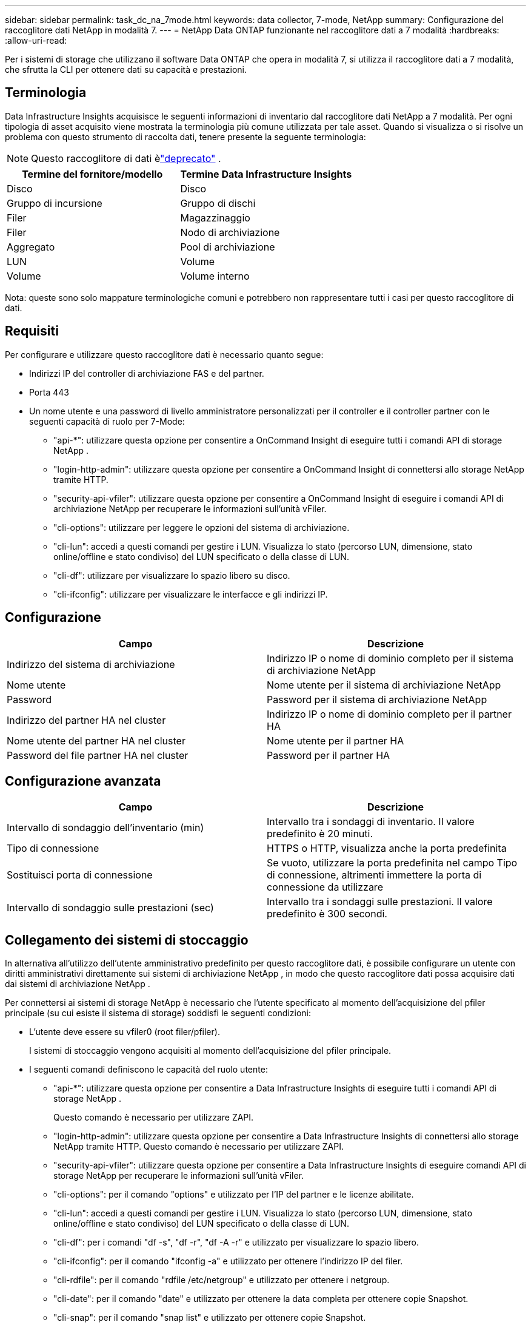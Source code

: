 ---
sidebar: sidebar 
permalink: task_dc_na_7mode.html 
keywords: data collector, 7-mode, NetApp 
summary: Configurazione del raccoglitore dati NetApp in modalità 7. 
---
= NetApp Data ONTAP funzionante nel raccoglitore dati a 7 modalità
:hardbreaks:
:allow-uri-read: 


[role="lead"]
Per i sistemi di storage che utilizzano il software Data ONTAP che opera in modalità 7, si utilizza il raccoglitore dati a 7 modalità, che sfrutta la CLI per ottenere dati su capacità e prestazioni.



== Terminologia

Data Infrastructure Insights acquisisce le seguenti informazioni di inventario dal raccoglitore dati NetApp a 7 modalità.  Per ogni tipologia di asset acquisito viene mostrata la terminologia più comune utilizzata per tale asset.  Quando si visualizza o si risolve un problema con questo strumento di raccolta dati, tenere presente la seguente terminologia:


NOTE: Questo raccoglitore di dati èlink:task_getting_started_with_cloud_insights.html#useful-definitions["deprecato"] .

[cols="2*"]
|===
| Termine del fornitore/modello | Termine Data Infrastructure Insights 


| Disco | Disco 


| Gruppo di incursione | Gruppo di dischi 


| Filer | Magazzinaggio 


| Filer | Nodo di archiviazione 


| Aggregato | Pool di archiviazione 


| LUN | Volume 


| Volume | Volume interno 
|===
Nota: queste sono solo mappature terminologiche comuni e potrebbero non rappresentare tutti i casi per questo raccoglitore di dati.



== Requisiti

Per configurare e utilizzare questo raccoglitore dati è necessario quanto segue:

* Indirizzi IP del controller di archiviazione FAS e del partner.
* Porta 443
* Un nome utente e una password di livello amministratore personalizzati per il controller e il controller partner con le seguenti capacità di ruolo per 7-Mode:
+
** "api-*": utilizzare questa opzione per consentire a OnCommand Insight di eseguire tutti i comandi API di storage NetApp .
** "login-http-admin": utilizzare questa opzione per consentire a OnCommand Insight di connettersi allo storage NetApp tramite HTTP.
** "security-api-vfiler": utilizzare questa opzione per consentire a OnCommand Insight di eseguire i comandi API di archiviazione NetApp per recuperare le informazioni sull'unità vFiler.
** "cli-options": utilizzare per leggere le opzioni del sistema di archiviazione.
** "cli-lun": accedi a questi comandi per gestire i LUN.  Visualizza lo stato (percorso LUN, dimensione, stato online/offline e stato condiviso) del LUN specificato o della classe di LUN.
** "cli-df": utilizzare per visualizzare lo spazio libero su disco.
** "cli-ifconfig": utilizzare per visualizzare le interfacce e gli indirizzi IP.






== Configurazione

[cols="2*"]
|===
| Campo | Descrizione 


| Indirizzo del sistema di archiviazione | Indirizzo IP o nome di dominio completo per il sistema di archiviazione NetApp 


| Nome utente | Nome utente per il sistema di archiviazione NetApp 


| Password | Password per il sistema di archiviazione NetApp 


| Indirizzo del partner HA nel cluster | Indirizzo IP o nome di dominio completo per il partner HA 


| Nome utente del partner HA nel cluster | Nome utente per il partner HA 


| Password del file partner HA nel cluster | Password per il partner HA 
|===


== Configurazione avanzata

[cols="2*"]
|===
| Campo | Descrizione 


| Intervallo di sondaggio dell'inventario (min) | Intervallo tra i sondaggi di inventario. Il valore predefinito è 20 minuti. 


| Tipo di connessione | HTTPS o HTTP, visualizza anche la porta predefinita 


| Sostituisci porta di connessione | Se vuoto, utilizzare la porta predefinita nel campo Tipo di connessione, altrimenti immettere la porta di connessione da utilizzare 


| Intervallo di sondaggio sulle prestazioni (sec) | Intervallo tra i sondaggi sulle prestazioni. Il valore predefinito è 300 secondi. 
|===


== Collegamento dei sistemi di stoccaggio

In alternativa all'utilizzo dell'utente amministrativo predefinito per questo raccoglitore dati, è possibile configurare un utente con diritti amministrativi direttamente sui sistemi di archiviazione NetApp , in modo che questo raccoglitore dati possa acquisire dati dai sistemi di archiviazione NetApp .

Per connettersi ai sistemi di storage NetApp è necessario che l'utente specificato al momento dell'acquisizione del pfiler principale (su cui esiste il sistema di storage) soddisfi le seguenti condizioni:

* L'utente deve essere su vfiler0 (root filer/pfiler).
+
I sistemi di stoccaggio vengono acquisiti al momento dell'acquisizione del pfiler principale.

* I seguenti comandi definiscono le capacità del ruolo utente:
+
** "api-*": utilizzare questa opzione per consentire a Data Infrastructure Insights di eseguire tutti i comandi API di storage NetApp .
+
Questo comando è necessario per utilizzare ZAPI.

** "login-http-admin": utilizzare questa opzione per consentire a Data Infrastructure Insights di connettersi allo storage NetApp tramite HTTP.  Questo comando è necessario per utilizzare ZAPI.
** "security-api-vfiler": utilizzare questa opzione per consentire a Data Infrastructure Insights di eseguire comandi API di storage NetApp per recuperare le informazioni sull'unità vFiler.
** "cli-options": per il comando "options" e utilizzato per l'IP del partner e le licenze abilitate.
** "cli-lun": accedi a questi comandi per gestire i LUN.  Visualizza lo stato (percorso LUN, dimensione, stato online/offline e stato condiviso) del LUN specificato o della classe di LUN.
** "cli-df": per i comandi "df -s", "df -r", "df -A -r" e utilizzato per visualizzare lo spazio libero.
** "cli-ifconfig": per il comando "ifconfig -a" e utilizzato per ottenere l'indirizzo IP del filer.
** "cli-rdfile": per il comando "rdfile /etc/netgroup" e utilizzato per ottenere i netgroup.
** "cli-date": per il comando "date" e utilizzato per ottenere la data completa per ottenere copie Snapshot.
** "cli-snap": per il comando "snap list" e utilizzato per ottenere copie Snapshot.




Se non vengono fornite le autorizzazioni cli-date o cli-snap, l'acquisizione può essere completata, ma le copie Snapshot non vengono segnalate.

Per acquisire correttamente una sorgente dati 7-Mode e non generare avvisi sul sistema di archiviazione, è necessario utilizzare una delle seguenti stringhe di comando per definire i ruoli utente.  La seconda stringa elencata qui è una versione semplificata della prima:

* login-http-admin,api-*,security-api-vfile,cli-rdfile,cli-options,cli-df,cli-lun,cli-ifconfig,cli-date,cli-snap,_
* login-http-admin,api-* ,security-api-vfile,cli-




== Risoluzione dei problemi

Ecco alcune cose da provare se riscontri problemi con questo strumento di raccolta dati:



=== Inventario

[cols="2*"]
|===
| Problema: | Prova questo: 


| Ricevi la risposta HTTP 401 o il codice di errore ZAPI 13003 e ZAPI restituisce "Privilegi insufficienti" o "non autorizzato per questo comando" | Controllare nome utente, password e privilegi/permessi dell'utente. 


| Errore "Impossibile eseguire il comando" | Verificare se l'utente dispone delle seguenti autorizzazioni sul dispositivo: • api-* • cli-date • cli-df • cli-ifconfig • cli-lun • cli-operations • cli-rdfile • cli-snap • login-http-admin • security-api-vfiler Verificare inoltre se la versione ONTAP è supportata da Data Infrastructure Insights e verificare se le credenziali utilizzate corrispondono alle credenziali del dispositivo 


| La versione del cluster è < 8.1 | La versione minima supportata dal cluster è 8.1.  Aggiorna alla versione minima supportata. 


| ZAPI restituisce "il ruolo del cluster non è cluster_mgmt LIF" | L'AU deve comunicare con l'IP di gestione del cluster.  Controllare l'IP e, se necessario, cambiarlo con un IP diverso 


| Errore: "I filtri in modalità 7 non sono supportati" | Ciò può accadere se si utilizza questo raccoglitore di dati per scoprire il filtro in modalità 7.  Cambiare l'IP in modo che punti al filer cdot. 


| Il comando ZAPI fallisce dopo il nuovo tentativo | L'AU ha problemi di comunicazione con il cluster.  Controllare la rete, il numero di porta e l'indirizzo IP.  L'utente dovrebbe anche provare a eseguire un comando dalla riga di comando della macchina AU. 


| AU non è riuscito a connettersi a ZAPI | Verificare la connettività IP/porta e verificare la configurazione ZAPI. 


| AU non è riuscito a connettersi a ZAPI tramite HTTP | Verificare se la porta ZAPI accetta testo in chiaro.  Se AU tenta di inviare testo in chiaro a un socket SSL, la comunicazione fallisce. 


| La comunicazione fallisce con SSLException | AU sta tentando di inviare SSL a una porta in chiaro su un filer.  Verificare se la porta ZAPI accetta SSL oppure utilizzare una porta diversa. 


| Errori di connessione aggiuntivi: la risposta ZAPI ha il codice di errore 13001, "database non aperto". Il codice di errore ZAPI è 60 e la risposta contiene "API non completata in tempo". La risposta ZAPI contiene "initialize_session() ha restituito ambiente NULL". Il codice di errore ZAPI è 14007 e la risposta contiene "Nodo non funzionante". | Controllare la rete, il numero di porta e l'indirizzo IP.  L'utente dovrebbe anche provare a eseguire un comando dalla riga di comando della macchina AU. 


| Errore di timeout del socket con ZAPI | Controllare la connettività del filer e/o aumentare il timeout. 


| Errore "I cluster in modalità C non sono supportati dalla sorgente dati in modalità 7" | Controllare l'IP e modificarlo in un cluster in modalità 7. 


| Errore "Impossibile connettersi a vFiler" | Verificare che le capacità di acquisizione dell'utente includano almeno quanto segue: api-* security-api-vfiler login-http-admin Verificare che il filer esegua almeno la versione ONTAPI 1.7. 
|===
Ulteriori informazioni possono essere trovate pressolink:concept_requesting_support.html["Supporto"] pagina o nellalink:reference_data_collector_support_matrix.html["Matrice di supporto del raccoglitore dati"] .
